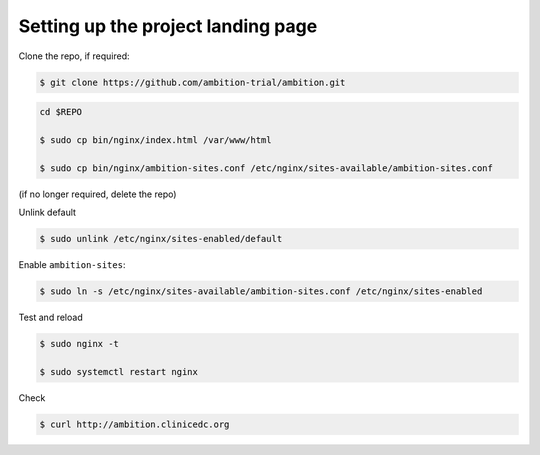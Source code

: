 
Setting up the project landing page
-----------------------------------


Clone the repo, if required:

.. code-block:: bash

	$ git clone https://github.com/ambition-trial/ambition.git

.. code-block:: bash

	cd $REPO

	$ sudo cp bin/nginx/index.html /var/www/html

	$ sudo cp bin/nginx/ambition-sites.conf /etc/nginx/sites-available/ambition-sites.conf

(if no longer required, delete the repo)

Unlink default

.. code-block:: bash

	$ sudo unlink /etc/nginx/sites-enabled/default

Enable ``ambition-sites``:

.. code-block:: bash

	$ sudo ln -s /etc/nginx/sites-available/ambition-sites.conf /etc/nginx/sites-enabled

Test and reload

.. code-block:: bash

	$ sudo nginx -t

	$ sudo systemctl restart nginx

Check

.. code-block:: bash

	$ curl http://ambition.clinicedc.org
